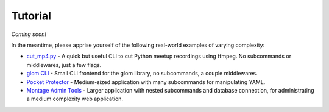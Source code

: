Tutorial
========

*Coming soon!*

In the meantime, please apprise yourself of the following real-world
examples of varying complexity:

* `cut_mp4.py
  <https://github.com/mahmoud/face/blob/master/examples/cut_mp4.py>`_ -
  A quick but useful CLI to cut Python meetup recordings using
  ffmpeg. No subcommands or middlewares, just a few flags.
* `glom CLI
  <https://github.com/mahmoud/glom/blob/master/glom/cli.py>`_ - Small
  CLI frontend for the glom library, no subcommands, a couple middlewares.
* `Pocket Protector
  <https://github.com/SimpleLegal/pocket_protector/blob/master/pocket_protector/cli.py>`_ -
  Medium-sized application with many subcommands for manipulating YAML.
* `Montage Admin Tools
  <https://github.com/hatnote/montage/blob/master/tools/admin.py>`_ -
  Larger application with nested subcommands and database connection,
  for administrating a medium complexity web application.
